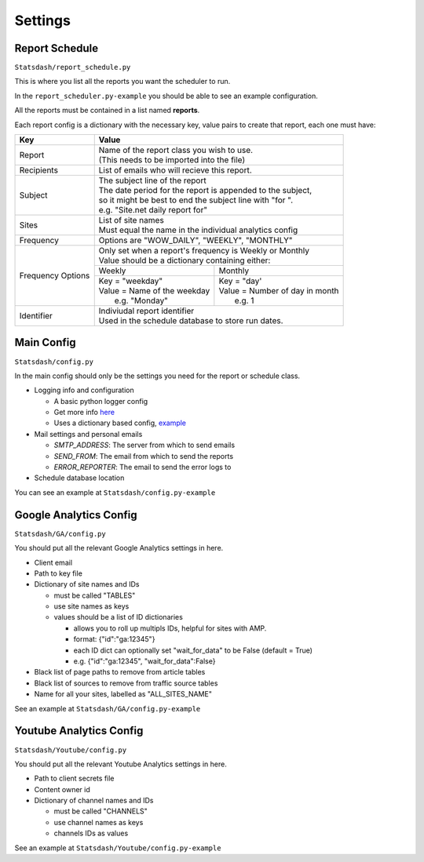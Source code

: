 Settings
========

.. _report-schedule:

Report Schedule
---------------

``Statsdash/report_schedule.py``

This is where you list all the reports you want the scheduler to run.

In the ``report_scheduler.py-example`` you should be able to see an example configuration.

All the reports must be contained in a list named **reports**.

Each report config is a dictionary with the necessary key, value pairs to create that report, each one must have:

+--------------------+-------------------------------------------------------------------------+
|	Key	     |			Value 						       |
+====================+=========================================================================+
|	Report 	     | | Name of the report class you wish to use. 			       |
|		     | | (This needs to be imported into the file)		               |
+--------------------+-------------------------------------------------------------------------+
|	Recipients   | | List of emails who will recieve this report.			       |
+--------------------+-------------------------------------------------------------------------+
|	Subject	     | | The subject line of the report					       |
|		     | | The date period for the report is appended to the subject,            |
|                    | | so it might be best to end the subject line with "for ".              |
|                    | | e.g. "Site.net daily report for"                                      |
+--------------------+-------------------------------------------------------------------------+
|	Sites	     | | List of site names 						       |
|		     | | Must equal the name in the individual analytics config                |
+--------------------+-------------------------------------------------------------------------+
|	Frequency    | | Options are "WOW_DAILY", "WEEKLY", "MONTHLY"			       |
+--------------------+----------------------+-------------------------+------------------------+
|  Frequency Options | | Only set when a report's frequency is Weekly or Monthly               |
|                    | | Value should be a dictionary containing either:                       |
|		     +----------------------------------+--------------------------------------+
|		     |	 Weekly 		        |   Monthly		               |
|		     +----------------------------------+--------------------------------------+
|                    | | Key = "weekday"              	| | Key = "day'	                       |
|		     | | Value = Name of the weekday    | | Value = Number of day in month     |
|                    | |   e.g. "Monday"                | |   e.g. 1                           |
+--------------------+----------------------------------+--------------------------------------+
|     Identifier     | | Indiviudal report identifier					       |
|		     | | Used in the schedule database to store run dates.	               |
+--------------------+-------------------------------------------------------------------------+


Main Config
----------

``Statsdash/config.py``

In the main config should only be the settings you need for the report or schedule class. 

- Logging info and configuration

  - A basic python logger config
  - Get more info `here <https://docs.python.org/2/library/logging.html>`_
  - Uses a dictionary based config, `example <https://docs.python.org/2/howto/logging-cookbook.html#an-example-dictionary-based-configuration>`_

- Mail settings and personal emails

  - *SMTP_ADDRESS*: The server from which to send emails
  - *SEND_FROM*: The email from which to send the reports
  - *ERROR_REPORTER*: The email to send the error logs to
   
- Schedule database location

You can see an example at ``Statsdash/config.py-example``

.. _config_settings:

Google Analytics Config 
----------------------

``Statsdash/GA/config.py``

You should put all the relevant Google Analytics settings in here.

- Client email 
- Path to key file
- Dictionary of site names and IDs

  - must be called "TABLES"
  - use site names as keys
  - values should be a list of ID dictionaries 

    - allows you to roll up multipls IDs, helpful for sites with AMP. 
    - format: {"id":"ga:12345"}
    - each ID dict can optionally set "wait_for_data" to be False (default = True)
    - e.g. {"id":"ga:12345", "wait_for_data":False}

- Black list of page paths to remove from article tables
- Black list of sources to remove from traffic source tables
- Name for all your sites, labelled as "ALL_SITES_NAME"

See an example at ``Statsdash/GA/config.py-example``


Youtube Analytics Config
-----------------------

``Statsdash/Youtube/config.py``

You should put all the relevant Youtube Analytics settings in here.

- Path to client secrets file
- Content owner id
- Dictionary of channel names and IDs

  - must be called "CHANNELS"
  - use channel names as keys
  - channels IDs as values 

See an example at ``Statsdash/Youtube/config.py-example``




